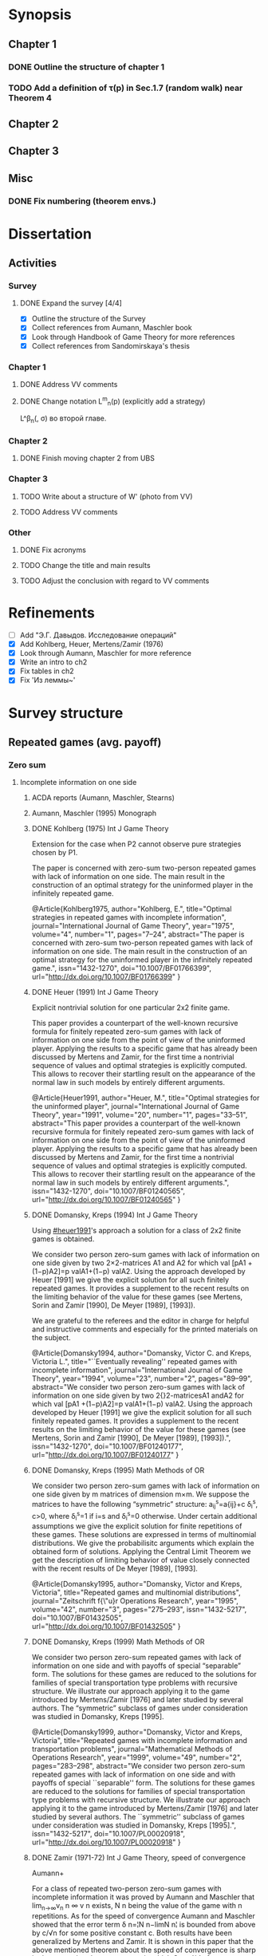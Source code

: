 #+STARTUP: content
* Synopsis
** Chapter 1
*** DONE Outline the structure of chapter 1
CLOSED: [2016-09-16 Fri 14:55]
*** TODO Add a definition of \tau(p) in Sec.1.7 (random walk) near Theorem 4
** Chapter 2
** Chapter 3
** Misc
*** DONE Fix numbering (theorem envs.)
CLOSED: [2016-09-16 Fri 11:21]

* Dissertation
** Activities
*** Survey
**** DONE Expand the survey [4/4]
CLOSED: [2016-09-09 Fri 14:57]
- [X] Outline the structure of the Survey
- [X] Collect references from Aumann, Maschler book
- [X] Look through Handbook of Game Theory for more references
- [X] Collect references from Sandomirskaya's thesis
:LOGBOOK:
CLOCK: [2016-09-06 Tue 13:20]--[2016-09-06 Tue 13:44] =>  0:24
CLOCK: [2016-09-06 Tue 12:58]--[2016-09-06 Tue 13:06] =>  0:08
:END:
*** Chapter 1
**** DONE Address VV comments
CLOSED: [2016-09-20 Tue 13:36]
**** DONE Change notation L^m_n(p) (explicitly add a strategy)
CLOSED: [2016-09-20 Tue 13:36]
L^\beta_n(\p, \sigma) во второй главе.
*** Chapter 2
**** DONE Finish moving chapter 2 from UBS
CLOSED: [2016-09-04 Sun 17:15]
:LOGBOOK:
CLOCK: [2016-09-04 Sun 16:23]--[2016-09-04 Sun 17:00] =>  0:37
CLOCK: [2016-09-04 Sun 15:45]--[2016-09-04 Sun 16:21] =>  0:36
CLOCK: [2016-09-04 Sun 15:10]--[2016-09-04 Sun 15:40] =>  0:30
CLOCK: [2016-09-03 Sat 17:13]--[2016-09-03 Sat 17:37] =>  0:24
CLOCK: [2016-09-03 Sat 16:13]--[2016-09-03 Sat 16:34] =>  0:21
CLOCK: [2016-09-03 Sat 15:05]--[2016-09-03 Sat 15:34] =>  0:29
CLOCK: [2016-09-03 Sat 13:33]--[2016-09-03 Sat 13:34] =>  0:01
:END:
*** Chapter 3
**** TODO Write about a structure of W' (photo from VV)
**** TODO Address VV comments
*** Other
**** DONE Fix acronyms
CLOSED: [2016-09-06 Tue 12:50]
:LOGBOOK:
CLOCK: [2016-09-05 Mon 22:54]--[2016-09-05 Mon 23:17] =>  0:23
:END:
**** TODO Change the title and main results
**** TODO Adjust the conclusion with regard to VV comments
* Refinements
- [ ] Add "Э.Г. Давыдов. Исследование операций"
- [X] Add Kohlberg, Heuer, Mertens/Zamir (1976)
- [X] Look through Aumann, Maschler for more reference
- [X] Write an intro to ch2
- [X] Fix tables in ch2
- [X] Fix 'Из леммы~\ref{ch3:lower-bound:eq:K1(q,pi)}'

* Survey structure
:PROPERTIES:
:VISIBILITY: folded
:END:
** Repeated games (avg. payoff)
*** Zero sum
**** Incomplete information on one side
***** ACDA reports (Aumann, Maschler, Stearns)
***** Aumann, Maschler (1995) Monograph
***** DONE Kohlberg (1975) Int J Game Theory
CLOSED: [2016-09-09 Fri 11:55]
Extension for the case when P2 cannot observe pure strategies chosen by P1.
:abstract:
The paper is concerned with zero-sum two-person repeated games with lack of
information on one side. The main result in the construction of an optimal
strategy for the uninformed player in the infinitely repeated game.
:END:
:bibtex:
@Article{Kohlberg1975,
author="Kohlberg, E.",
title="Optimal strategies in repeated games with incomplete information",
journal="International Journal of Game Theory",
year="1975",
volume="4",
number="1",
pages="7--24",
abstract="The paper is concerned with zero-sum two-person repeated games with lack of information on one side. The main result in the construction of an optimal strategy for the uninformed player in the infinitely repeated game.",
issn="1432-1270",
doi="10.1007/BF01766399",
url="http://dx.doi.org/10.1007/BF01766399"
}
:END:
***** DONE Heuer (1991) Int J Game Theory
CLOSED: [2016-09-09 Fri 11:57]
:PROPERTIES:
:CUSTOM_ID: heuer1991
:END:
Explicit nontrivial solution for one particular 2x2 finite game.
:abstract:
This paper provides a counterpart of the well-known recursive formula for
finitely repeated zero-sum games with lack of information on one side from the
point of view of the uninformed player. Applying the results to a specific game
that has already been discussed by Mertens and Zamir, for the first time a
nontrivial sequence of values and optimal strategies is explicitly computed.
This allows to recover their startling result on the appearance of the normal
law in such models by entirely different arguments.
:END:
:bibtex:
@Article{Heuer1991,
author="Heuer, M.",
title="Optimal strategies for the uninformed player",
journal="International Journal of Game Theory",
year="1991",
volume="20",
number="1",
pages="33--51",
abstract="This paper provides a counterpart of the well-known recursive formula for finitely repeated zero-sum games with lack of information on one side from the point of view of the uninformed player. Applying the results to a specific game that has already been discussed by Mertens and Zamir, for the first time a nontrivial sequence of values and optimal strategies is explicitly computed. This allows to recover their startling result on the appearance of the normal law in such models by entirely different arguments.",
issn="1432-1270",
doi="10.1007/BF01240565",
url="http://dx.doi.org/10.1007/BF01240565"
}
:END:
***** DONE Domansky, Kreps (1994) Int J Game Theory
CLOSED: [2016-09-09 Fri 11:58]
Using [[#heuer1991]]'s approach a solution for a class of 2x2 finite games is obtained.
:abstract:
We consider two person zero-sum games with lack of information on one side given
by two 2×2-matrices A1 and A2 for which val [pA1 +(1−p)A2]=p valA1+(1−p) valA2.
Using the approach developed by Heuer [1991] we give the explicit solution for
all such finitely repeated games. It provides a supplement to the recent results
on the limiting behavior of the value for these games (see Mertens, Sorin and
Zamir [1990], De Meyer [1989], [1993]).

We are grateful to the referees and the editor in charge for helpful and
instructive comments and especially for the printed materials on the subject.
:END:
:bibtex:
@Article{Domansky1994,
author="Domansky, Victor C.
and Kreps, Victoria L.",
title="``Eventually revealing'' repeated games with incomplete information",
journal="International Journal of Game Theory",
year="1994",
volume="23",
number="2",
pages="89--99",
abstract="We consider two person zero-sum games with lack of information on one side given by two 2{\texttimes}2-matricesA1 andA2 for which val [pA1 +(1−p)A2]=p valA1+(1−p) valA2. Using the approach developed by Heuer [1991] we give the explicit solution for all such finitely repeated games. It provides a supplement to the recent results on the limiting behavior of the value for these games (see Mertens, Sorin and Zamir [1990], De Meyer [1989], [1993]).",
issn="1432-1270",
doi="10.1007/BF01240177",
url="http://dx.doi.org/10.1007/BF01240177"
}
:END:
***** DONE Domansky, Kreps (1995) Math Methods of OR
CLOSED: [2016-09-09 Fri 11:59]
:abstract:
We consider two person zero-sum games with lack of information on one side given
by m matrices of dimension m×m. We suppose the matrices to have the following
“symmetric” structure: a_{ij}^s=a{ij}+c δ_i^s, c>0, where δ_i^s=1 if i=s and δ_i^s=0 otherwise.
Under certain additional assumptions we give the explicit solution for finite
repetitions of these games. These solutions are expressed in terms of
multinomial distributions. We give the probabilisitc arguments which explain the
obtained form of solutions. Applying the Central Limit Theorem we get the
description of limiting behavior of value closely connected with the recent
results of De Meyer [1989], [1993].
:END:
:bibtex:
@Article{Domansky1995,
author="Domansky, Victor
and Kreps, Victoria",
title="Repeated games and multinomial distributions",
journal="Zeitschrift f{\"u}r Operations Research",
year="1995",
volume="42",
number="3",
pages="275--293",
issn="1432-5217",
doi="10.1007/BF01432505",
url="http://dx.doi.org/10.1007/BF01432505"
}
:END:
***** DONE Domansky, Kreps (1999) Math Methods of OR
CLOSED: [2016-09-09 Fri 12:06]
:abstract:
We consider two person zero-sum repeated games with lack of information on one
side and with payoffs of special “separable” form. The solutions for these games
are reduced to the solutions for families of special transportation type
problems with recursive structure. We illustrate our approach applying it to the
game introduced by Mertens/Zamir [1976] and later studied by several authors.
The “symmetric” subclass of games under consideration was studied in Domansky,
Kreps [1995].
:END:
:bibtex:
@Article{Domansky1999,
author="Domansky, Victor
and Kreps, Victoria",
title="Repeated games with incomplete information and transportation problems",
journal="Mathematical Methods of Operations Research",
year="1999",
volume="49",
number="2",
pages="283--298",
abstract="We consider two person zero-sum repeated games with lack of information on one side and with payoffs of special ``separable'' form. The solutions for these games are reduced to the solutions for families of special transportation type problems with recursive structure. We illustrate our approach applying it to the game introduced by Mertens/Zamir [1976] and later studied by several authors. The ``symmetric'' subclass of games under consideration was studied in Domansky, Kreps [1995].",
issn="1432-5217",
doi="10.1007/PL00020918",
url="http://dx.doi.org/10.1007/PL00020918"
}
:END:
***** DONE Zamir (1971-72) Int J Game Theory, speed of convergence
CLOSED: [2016-09-09 Fri 11:41]
Aumann+
:abstract:
For a class of repeated two-person zero-sum games with incomplete information it
was proved by Aumann and Maschler that lim_{n→∞}v_n n ∞ v n exists, Ν n being the value
of the game with n repetitions. As for the speed of convergence Aumann and Maschler
showed that the error term δ n=¦Ν n−limΝ n¦ is bounded from above by c/√n for some
positive constant c. Both results have been generalized by Mertens and Zamir. It is
shown in this paper that the above mentioned theorem about the speed of
convergence is sharp in the sense that there are games in which δ n≥c′/√n for
some positive constant c′. However there are games for which δn is of a lower
order of magnitude, for instancec′(logn)/n≤δ n≤c (logn)/n orc′/n≤δ n≤c/n.
Sufficient conditions are given here for games to belong to one of these
categories as well as examples of games from each category.
:END:
:bibtex:
@Article{Zamir1971,
author="Zamir, Shmuel",
title="On the relation between finitely and infinitely repeated games with incomplete information",
journal="International Journal of Game Theory",
year="1971",
volume="1",
number="1",
pages="179--198",
abstract="For a class of repeated two-person zero-sum games with incomplete information it was proved byAumann andMaschler that                                                                          {\$}{\$}{\backslash}mathop {\{}{\backslash}lim {\}}{\backslash}limits{\_}{\{}n {\backslash}to {\backslash}infty {\}} v{\_}n{\$}{\$}                 exists,$\Nu$n being the value of the game withn repetitions. As for the speed of convergenceAumann andMaschler showed that the error term$\delta$n={\textbrokenbar}$\Nu$n−lim$\Nu$n{\textbrokenbar} is bounded from above byc/{\textsurd}n for some positive constantc. Both results have been generalized byMertens andZamir. It is shown in this paper that the above mentioned theorem about the speed of convergence is sharp in the sense that there are games in which$\delta$n≥c{\textasciiacutex}/{\textsurd}n for some positive constantc{\textasciiacutex}. However there are games for which $\delta$n is of a lower order of magnitude, for instancec{\textasciiacutex}(logn)/n≤$\delta$n≤c (logn)/n orc{\textasciiacutex}/n≤$\delta$n≤c/n. Sufficient conditions are given here for games to belong to one of these categories as well as examples of games from each category.",
issn="1432-1270",
doi="10.1007/BF01753442",
url="http://dx.doi.org/10.1007/BF01753442"
}
:END:
***** DONE Mertens, Zamir (1976b) The Normal Distribution and repeated games
CLOSED: [2016-09-09 Fri 11:47]
The error term
Aumann+
:abstract:
#+BEGIN_SRC latex
For a reperated zero-sum two-person game with incomplete information discussed
byZamir, it is proved here that {\$}{\$}{\backslash}mathop {\{}{\backslash}lim
{\}}{\backslash}limits{\_}{\{}n {\backslash}to {\backslash}infty {\}}
{\backslash}sqrt n v{\_}n (p) = {\backslash}phi (p){\$}{\$} where$\phi$ (p) is
the normal density function evaluated at itsp-quantile (i.e.
{\$}{\$}{\backslash}phi (p) = {\backslash}frac{\{}1{\}}{\{}{\{}{\backslash}sqrt
{\{}2{\backslash}pi {\}} {\}}{\}}e^{\{} - ({\{}1
{\backslash}mathord{\{}{\backslash}left/ {\{}{\backslash}vphantom {\{}1
2{\}}{\}} {\backslash}right. {\backslash}kern-{\backslash}nulldelimiterspace{\}}
2{\}})x^2 {\}} p{\$}{\$} where
{\$}{\$}{\backslash}frac{\{}1{\}}{\{}{\{}{\backslash}sqrt {\{}2{\backslash}pi
{\}} {\}}{\}}{\backslash}mathop {\{}{\backslash}smallint ^p
{\}}{\backslash}limits{\_}{\{} - {\backslash}infty {\}}^x e^{\{} - ({\{}1
{\backslash}mathord{\{}{\backslash}left/ {\{}{\backslash}vphantom {\{}1
2{\}}{\}} {\backslash}right. {\backslash}kern-{\backslash}nulldelimiterspace{\}}
2{\}})x^2 {\}} dx = p{\$}{\$} . Here for 0⩽p⩽1, (p, 1 −p) is the a priori
probability distribution on two states of nature, the actual state of nature is
known to the maximizer but not to the minimizer.v n (p) is the minimax value of
the game withn stages.
#+END_SRC
:END:
:bibtex:
@Article{Mertens1976,
author="Mertens, J. -F.
and Zamir, S.",
title="The normal distribution and repeated games",
journal="International Journal of Game Theory",
year="1976",
volume="5",
number="4",
pages="187--197",
abstract="For a reperated zero-sum two-person game with incomplete information discussed byZamir, it is proved here that                                                                          {\$}{\$}{\backslash}mathop {\{}{\backslash}lim {\}}{\backslash}limits{\_}{\{}n {\backslash}to {\backslash}infty {\}} {\backslash}sqrt n v{\_}n (p) = {\backslash}phi (p){\$}{\$}                 where$\phi$ (p) is the normal density function evaluated at itsp-quantile (i.e.                                                                          {\$}{\$}{\backslash}phi (p) = {\backslash}frac{\{}1{\}}{\{}{\{}{\backslash}sqrt {\{}2{\backslash}pi {\}} {\}}{\}}e^{\{} - ({\{}1 {\backslash}mathord{\{}{\backslash}left/ {\{}{\backslash}vphantom {\{}1 2{\}}{\}} {\backslash}right. {\backslash}kern-{\backslash}nulldelimiterspace{\}} 2{\}})x^2 {\}} p{\$}{\$}                 where                                                                          {\$}{\$}{\backslash}frac{\{}1{\}}{\{}{\{}{\backslash}sqrt {\{}2{\backslash}pi {\}} {\}}{\}}{\backslash}mathop {\{}{\backslash}smallint ^p {\}}{\backslash}limits{\_}{\{} - {\backslash}infty {\}}^x e^{\{} - ({\{}1 {\backslash}mathord{\{}{\backslash}left/ {\{}{\backslash}vphantom {\{}1 2{\}}{\}} {\backslash}right. {\backslash}kern-{\backslash}nulldelimiterspace{\}} 2{\}})x^2 {\}} dx = p{\$}{\$}                . Here for 0⩽p⩽1, (p, 1 −p) is the a priori probability distribution on two states of nature, the actual state of nature is known to the maximizer but not to the minimizer.v                  n                (p) is the minimax value of the game withn stages.",
issn="1432-1270",
doi="10.1007/BF01761601",
url="http://dx.doi.org/10.1007/BF01761601"
}
:END:
***** DONE Mertens, Zamir (1977) The maximal variation of a bounded martingale
CLOSED: [2016-09-09 Fri 11:47]
The error term
Aumann+
:abstract:
Let {\$}{\$}{\backslash}chi {\_}0^n = {\backslash}left{\backslash}{\{}
{\{}X{\_}t {\}} {\backslash}right{\backslash}{\}}{\_}0^n {\$}{\$} be a
martingale such that 0≦Xi≦1;i=0, {\ldots},n. For 0≦p≦1 denote by ℳ p n the set
of all such martingales satisfying alsoE(X0)=p. Thevariation of a martingale
$\chi$ 0 n is denoted byV 0 n and defined by {\$}{\$}V({\backslash}chi {\_}0^n )
= E{\backslash}left( {\{}{\backslash}sum {\{}{\_}{\{}l = 0{\}}^{\{}n - 1{\}}
{\}} {\backslash}left| {\{}X{\_}{\{}l + 1{\}} - X{\_}l {\}}
{\backslash}right|{\}} {\backslash}right){\$}{\$} . It is proved that
{\$}{\$}{\backslash}mathop {\{}{\backslash}lim {\}}{\backslash}limits{\_}{\{}n
{\backslash}to {\backslash}infty {\}} {\backslash}left{\backslash}{\{}
{\{}{\backslash}mathop {\{}Sup{\}}{\backslash}limits{\_}{\{}x{\_}0^n
{\backslash}in {\backslash}mathcal{\{}M{\}}{\_}p^n {\}} {\backslash}left[
{\{}{\backslash}frac{\{}1{\}}{\{}{\{}{\backslash}sqrt n
{\}}{\}}V({\backslash}chi {\_}0^n ){\}} {\backslash}right]{\}}
{\backslash}right{\backslash}{\}} = {\backslash}phi (p){\$}{\$} , where ϕ(p) is
the well known normal density evaluated at itsp-quantile, i.e.
{\$}{\$}{\backslash}phi (p) = {\backslash}frac{\{}1{\}}{\{}{\{}{\backslash}sqrt
{\{}2{\backslash}pi {\}} {\}}{\}}{\backslash}exp ( -
{\backslash}frac{\{}1{\}}{\{}2{\}}{\backslash}chi {\_}p^2 ) where
{\backslash}int{\_}{\{} - {\backslash}alpha {\}}^{\{}x{\_}p {\}}
{\{}{\backslash}frac{\{}1{\}}{\{}{\{}{\backslash}sqrt {\{}2{\backslash}pi {\}}
{\}}{\}}{\backslash}exp ( - {\backslash}frac{\{}1{\}}{\{}2{\}}{\backslash}chi ^2
){\}} dx = p{\$}{\$} . A sequence of martingales $\chi$ 0 n ,n=1,2, {\ldots} is
constructed so as to satisfy {\$}{\$}{\backslash}lim {\_}{\{}n {\backslash}to
{\backslash}infty {\}} (1/{\backslash}sqrt n )V({\backslash}chi {\_}0^n ) =
{\backslash}phi (p){\$}{\$} .
:END:
:bibtex:
@Article{Mertens1977,
author="Mertens, Jean-Francois
and Zamir, Shmuel",
title="The maximal variation of a bounded martingale",
journal="Israel Journal of Mathematics",
year="1977",
volume="27",
number="3",
pages="252--276",
abstract="Let                                                                          {\$}{\$}{\backslash}chi {\_}0^n  = {\backslash}left{\backslash}{\{} {\{}X{\_}t {\}} {\backslash}right{\backslash}{\}}{\_}0^n {\$}{\$}                 be a martingale such that 0≦Xi≦1;i=0, {\ldots},n. For 0≦p≦1 denote by ℳ                                      p                                                        n                                   the set of all such martingales satisfying alsoE(X0)=p. Thevariation of a martingale $\chi$                  0                                      n                                   is denoted byV                                  0                                      n                                   and defined by                                                                          {\$}{\$}V({\backslash}chi {\_}0^n ) = E{\backslash}left( {\{}{\backslash}sum {\{}{\_}{\{}l = 0{\}}^{\{}n - 1{\}} {\}} {\backslash}left| {\{}X{\_}{\{}l + 1{\}}  - X{\_}l {\}} {\backslash}right|{\}} {\backslash}right){\$}{\$}                . It is proved that                                                                          {\$}{\$}{\backslash}mathop {\{}{\backslash}lim {\}}{\backslash}limits{\_}{\{}n {\backslash}to {\backslash}infty {\}} {\backslash}left{\backslash}{\{} {\{}{\backslash}mathop {\{}Sup{\}}{\backslash}limits{\_}{\{}x{\_}0^n  {\backslash}in {\backslash}mathcal{\{}M{\}}{\_}p^n {\}} {\backslash}left[ {\{}{\backslash}frac{\{}1{\}}{\{}{\{}{\backslash}sqrt n {\}}{\}}V({\backslash}chi {\_}0^n ){\}} {\backslash}right]{\}} {\backslash}right{\backslash}{\}} = {\backslash}phi (p){\$}{\$}                , where ϕ(p) is the well known normal density evaluated at itsp-quantile, i.e.                                                                          {\$}{\$}{\backslash}phi (p) = {\backslash}frac{\{}1{\}}{\{}{\{}{\backslash}sqrt {\{}2{\backslash}pi {\}} {\}}{\}}{\backslash}exp ( - {\backslash}frac{\{}1{\}}{\{}2{\}}{\backslash}chi {\_}p^2 )   where   {\backslash}int{\_}{\{} - {\backslash}alpha {\}}^{\{}x{\_}p {\}} {\{}{\backslash}frac{\{}1{\}}{\{}{\{}{\backslash}sqrt {\{}2{\backslash}pi {\}} {\}}{\}}{\backslash}exp ( - {\backslash}frac{\{}1{\}}{\{}2{\}}{\backslash}chi ^2 ){\}} dx = p{\$}{\$}                . A sequence of martingales $\chi$                  0                                      n                                  ,n=1,2, {\ldots} is constructed so as to satisfy                                                                          {\$}{\$}{\backslash}lim {\_}{\{}n {\backslash}to {\backslash}infty {\}} (1/{\backslash}sqrt n )V({\backslash}chi {\_}0^n ) = {\backslash}phi (p){\$}{\$}                .",
issn="1565-8511",
doi="10.1007/BF02756487",
url="http://dx.doi.org/10.1007/BF02756487"
}
:END:

**** Incomplete information on both sides
***** Mertens, Zamir (1971) Int J Game Theory
The value of two-person zero-sum repeated games with lack of information on both sides
***** DONE Mertens, Zamir (1977b) J Math Analysis and Application
CLOSED: [2016-09-09 Fri 14:05]
A duality theorem on a pair of simultaneous functional equations
:abstract:
Given P and Q convex compact sets in RkandRs, respectively, and u a continuous
real valued function on P × Q, we consider the following pair of dual problems:
Problem I—Minimize ƒ so that ƒ: P × Q → R and ƒ ⩾ CavpVexq × max(u, ƒ). Problem
II—Maximize g so that g: P × Q → R and g ⩽ Vexq × Cavpmin(u, g). Here Cavp is
the operation of concavification of a function with respect to the variable p ϵ
P (for each fixed q ϵ Q). Similarly, Vexq is the operation of convexification
with respect to q ϵ Q. Maximum and minimum are taken here in the partial
ordering of pointwise comparison: ƒ ⩽ g means ƒ(p, q) ⩽ g(p, q) ∀(p, q) ϵ P × Q.
It is proved here that both problems have the same solution which is also the
unique simultaneous solution of the following pair of functional equations: (i)
ƒ = Vexqmax(u, ƒ). (ii) ƒ = Cavpmin(u, ƒ). The problem arises in game theory,
but the proof here is purely analytical and makes no use of game-theoretical
concepts.
:END:
:bibtex:
@article{MERTENS1977550,
title = "A duality theorem on a pair of simultaneous functional equations",
journal = "Journal of Mathematical Analysis and Applications",
volume = "60",
number = "2",
pages = "550 - 558",
year = "1977",
note = "",
issn = "0022-247X",
doi = "http://dx.doi.org/10.1016/0022-247X(77)90041-5",
url = "http://www.sciencedirect.com/science/article/pii/0022247X77900415",
author = "Jean François Mertens and Shmuel Zamir",
abstract = "Given P and Q convex compact sets in RkandRs, respectively, and u a continuous real valued function on P × Q, we consider the following pair of dual problems: Problem I—Minimize ƒ so that ƒ: P × Q → R and ƒ ⩾ CavpVexq × max(u, ƒ). Problem II—Maximize g so that g: P × Q → R and g ⩽ Vexq × Cavpmin(u, g). Here Cavp is the operation of concavification of a function with respect to the variable p ϵ P (for each fixed q ϵ Q). Similarly, Vexq is the operation of convexification with respect to q ϵ Q. Maximum and minimum are taken here in the partial ordering of pointwise comparison: ƒ ⩽ g means ƒ(p, q) ⩽ g(p, q) ∀(p, q) ϵ P × Q. It is proved here that both problems have the same solution which is also the unique simultaneous solution of the following pair of functional equations: (i) ƒ = Vexqmax(u, ƒ). (ii) ƒ = Cavpmin(u, ƒ). The problem arises in game theory, but the proof here is purely analytical and makes no use of game-theoretical concepts."
          }
:END:
***** DONE Sorin (1984b) J Math Analysis and Applications
CLOSED: [2016-09-09 Fri 14:05]
On a pair of simultaneous functional equations
:abstract:
For each p in the simplex P of Rk we introduce convex subsets of P, ΠI(p) and
ΠII(p). For f a real function on P we define Cav1f to be the smallest function
greater than f on P and concave on Π1(p) for each p in P (and similarly VexIIf).
Given u a continuous real function on P we prove that the following problems:
Minimizef;f:→R, f⩽CavI VexII max{u,f}Minimizef;f:→R, f⩾VexII CavI min{u,f} have
the same solution which is also the only solution of f = Vex11 max{u,f} = Cav1
min{u,f}. This is an extension of a former proof by Mertens and Zamir for the
case where P is a. product of convex R and S with ΠI(p) = r × S and ΠII(p) = R ×
s.
:END:
:bibtex:
@article{SORIN1984296,
title = "On a pair of simultaneous functional equations",
journal = "Journal of Mathematical Analysis and Applications",
volume = "98",
number = "1",
pages = "296 - 303",
year = "1984",
note = "",
issn = "0022-247X",
doi = "http://dx.doi.org/10.1016/0022-247X(84)90296-8",
url = "http://www.sciencedirect.com/science/article/pii/0022247X84902968",
author = "S Sorin",
abstract = "For each p in the simplex P of Rk we introduce convex subsets of P, ΠI(p) and ΠII(p). For f a real function on P we define Cav1f to be the smallest function greater than f on P and concave on Π1(p) for each p in P (and similarly VexIIf). Given u a continuous real function on P we prove that the following problems: Minimizef;f:→R, f⩽CavI VexII max{u,f}Minimizef;f:→R, f⩾VexII CavI min{u,f} have the same solution which is also the only solution of f = Vex11 max{u,f} = Cav1 min{u,f}. This is an extension of a former proof by Mertens and Zamir for the case where P is a. product of convex R and S with ΠI(p) = r × S and ΠII(p) = R × s."
}
:END:
*** Non-zero sum
**** Incomplete information on one side
***** Characterization of Nash equilibria
****** DONE Hart (1985) Math of OR
CLOSED: [2016-09-09 Fri 14:15]
Nonzero-sum two-person repeated games with incomplete information
:abstract:
Characterization of all equilibria of nonzero-sum two-person repeated games with
incomplete information, in the standard one-sided information case. Informally,
each such equilibrium is described by a sequence of communications between the
players (consisting of information transmission and coordination), leading to
some individually rational agreement. Formally, the concept of a bi-martingale
is introduced.
:END:
:bibtex:
@article{hart85,
 author = {Sergiu Hart},
 journal = {Mathematics of Operations Research},
 number = {1},
 pages = {117-153},
 publisher = {INFORMS},
 title = {Nonzero-Sum Two-Person Repeated Games with Incomplete Information},
 volume = {10},
 year = {1985}
}
:END:
****** DONE Aumann, Hart (1986) Isreal J of Math
CLOSED: [2016-09-09 Fri 14:15]
Bi-convexity and bi-martingales
:abstract:
A set in a product spaceX{\texttimes}Y isbi-convex if all itsx- andy-sections
are convex. Abi-martingale is a martingale with values inX{\texttimes}Y whosex-
andy-coordinates change only one at a time. This paper investigates the limiting
behavior of bimartingales in terms of thebi-convex hull of a set --- the
smallest bi-convex set containing it --- and of several related concepts
generalizing the concept of separation to the bi-convex case.
:END:
:bibtex:
@Article{Aumann1986,
author="Aumann, Robert J.
and Hart, Sergiu",
title="Bi-convexity and bi-martingales",
journal="Israel Journal of Mathematics",
year="1986",
volume="54",
number="2",
pages="159--180",
abstract="A set in a product spaceX{\texttimes}Y isbi-convex if all itsx- andy-sections are convex. Abi-martingale is a martingale with values inX{\texttimes}Y whosex- andy-coordinates change only one at a time. This paper investigates the limiting behavior of bimartingales in terms of thebi-convex hull of a set --- the smallest bi-convex set containing it --- and of several related concepts generalizing the concept of separation to the bi-convex case.",
issn="1565-8511",
doi="10.1007/BF02764940",
url="http://dx.doi.org/10.1007/BF02764940"
}
:END:
***** Existence of equilibrium
****** DONE Sorin (1983) Int J Game Theory, two states of nature
CLOSED: [2016-09-09 Fri 14:17]
Some results on the existence of Nash equilibria for non-zero-sum games with incomplete information
Th: if the number of statues of nature is 2, then \Gamma(p) has a Nash equilibrium for every p.
:abstract:
We prove the existence of Nash equilibria for two person non-zero sum repeated
games with lack of information on one side and two states of nature.
:END:
:bibtex:
@Article{Sorin1983,
author="Sorin, S.",
title="Some results on the existence of Nash equilibria for non-zero sum games with incomplete information",
journal="International Journal of Game Theory",
year="1983",
volume="12",
number="4",
pages="193--205",
abstract="We prove the existence of Nash equilibria for two person non-zero sum repeated games with lack of information on one side and two states of nature.",
issn="1432-1270",
doi="10.1007/BF01769090",
url="http://dx.doi.org/10.1007/BF01769090"
}
:END:
***** Communication and correlated equilibria (won't cover)
** Random walks (early)
*** DONE Bachelier
CLOSED: [2016-09-09 Fri 14:23]
*** Kyle (1985) Econometrica
**** DONE Add a note about noise traders (фоновые игроки)
CLOSED: [2016-09-09 Fri 14:18]
*** DONE Back (1995) The Review of Financial Studies
CLOSED: [2016-09-09 Fri 14:22]
:abstract:
The continuous-time version of Kyle's (1985) model of asset pricing with
asymmetric information is studied. It is shown that there is a unique
equilibrium pricing rule within a certain class. This pricing rule is obtained
in closed form for general distributions of the asset value. A particular
example is a lognormal distribution, for which the equilibrium price process is
a geometric Brownian motion. General trading strategies are allowed. In
equilibrium, the informed agent, who is risk neutral, has many optima, but he
does not correlate his trades locally with the noise trades nor does he submit
discrete orders.
:END:
:bibtex:
@article{10.2307/2962132,
 ISSN = {08939454, 14657368},
 URL = {http://www.jstor.org/stable/2962132},
 abstract = {The continuous-time version of Kyle's (1985) model of asset pricing with asymmetric information is studied. It is shown that there is a unique equilibrium pricing rule within a certain class. This pricing rule is obtained in closed form for general distributions of the asset value. A particular example is a lognormal distribution, for which the equilibrium price process is a geometric Brownian motion. General trading strategies are allowed. In equilibrium, the informed agent, who is risk neutral, has many optima, but he does not correlate his trades locally with the noise trades nor does he submit discrete orders.},
 author = {Kerry Back},
 journal = {The Review of Financial Studies},
 number = {3},
 pages = {387-409},
 publisher = {[Oxford University Press, Society for Financial Studies]},
 title = {Insider Trading in Continuous Time},
 volume = {5},
 year = {1992}
}
:END:
*** DONE Subrahmanyam (1991) The Review of Financial Studies
CLOSED: [2016-09-09 Fri 14:22]
:abstract:
A model of a noncompetitive speculative market is analyzed in which privately
informed traders and market makers are risk averse. Market liquidity is found to
be nonmonotonic in the number of informed traders, their degree of risk
aversion, and the precision of their information. It is also shown that
increased liquidity trading leads to reduced priced efficiency, and that, under
endogenous information acquisition, market liquidity may also be nonmonotonic in
the variance of liquidity trades.
:END:
:bibtex:
@article{Subrahmanyam01071991,
author = {Subrahmanyam, Avanidhar}, 
title = {Risk Aversion, Market Liquidity, and Price Efficiency},
volume = {4}, 
number = {3}, 
pages = {417-441}, 
year = {1991}, 
doi = {10.1093/rfs/4.3.417}, 
abstract ={A model of a noncompetitive speculative market is analyzed in which privately informed traders and market makers are risk averse. Market liquidity is found to be nonmonotonic in the number of informed traders, their degree of risk aversion, and the precision of their information. It is also shown that increased liquidity trading leads to reduced priced efficiency, and that, under endogenous information acquisition, market liquidity may also be nonmonotonic in the variance of liquidity trades.}, 
URL = {http://rfs.oxfordjournals.org/content/4/3/417.abstract}, 
eprint = {http://rfs.oxfordjournals.org/content/4/3/417.full.pdf+html}, 
journal = {Review of Financial Studies} 
}
:END:
** Insider bidding (sum payoff)
*** Continuous
**** 2 states
***** De Meyer, Saley (2002) Int J Game Theory
**** Continuum of states
***** De Meyer, Saley (2002) Preb.
**** Arbitrary transaction mechanism
***** De Meyer (2010)
***** Gensbittel (2015) Mathematics of OR
**** Risk averse market makers
***** DONE De Meyer (2015) Tech Report
CLOSED: [2016-09-09 Fri 14:28]
Price dynamics on a risk averse market with asymmetric information
:abstract:
A market with asymmetric information can be viewed as a repeated exchange game
between an informed sector and an uniformed sector. The case where all agents in
the market are risk neutral was analyzed in De Meyer [2010]. The main result of
that paper was that the price process in this risk neutral environment should be
a particular kind o Brownian martingale called CMMV. This type of dynamics is
due to the strategic use of their private information by the informed agents. In
this paper, we generalize this analysis to the case of a risk averse market. Our
main result is that the price process is still a CMMV under a martingale
equivalent measure
:END:
:bibtex:
@TechReport{RePEc:mse:cesdoc:15054,
  author={Bernard De Meyer and Gaëtan Fournier},
  title={{Price dynamics on a risk averse market with asymmetric information}},
  year=2015,
  month=Jun,
  institution={Université Panthéon-Sorbonne (Paris 1), Centre d'Economie de la Sorbonne},
  type={Documents de travail du Centre d'Economie de la Sorbonne},
  url={https://ideas.repec.org/p/mse/cesdoc/15054.html},
  number={15054},
  abstract={A market with asymmetric information can be viewed as a repeated exchange game between an informed sector and an uniformed sector. The case where all agents in the market are risk neutral was analyzed in De Meyer [2010]. The main result of that paper was that the price process in this risk neutral environment should be a particular kind o Brownian martingale called CMMV. This type of dynamics is due to the strategic use of their private information by the informed agents. In this paper, we generalize this analysis to the case of a risk averse market. Our main result is that the price process is still a CMMV under a martingale equivalent measure},
  keywords={Asymmetric information; Price dynamics; Martingales of maximal variation; Repeated games; Martingale},
  doi={},
}
:END:
*** Discrete
**** Infinite duration
***** 2 states
****** Marino, De Meyer (2010) Games and Economic Behavior
****** Domansky (2007) Int J Game Theory
***** Z_+ states
****** DONE Domansky, Kreps (2008) Prob. theory conf proceedings
CLOSED: [2016-09-09 Fri 14:37]
:citation:
Доманский В.К., Крепс В.Л.
Многошаговые торги акциями и повторяющиеся игры N лиц с неполной информацией.
В сборнике: Теория вероятностей, случайные процессы, математическая статистика и приложения. Труды международной научной конференции.
Минск, "Издательский центр БГУ". 2008. С.82--88.
:END:
****** Domansky, Kreps (2011)
****** Domansky, Kreps (2013) (2 assets)
****** Domansky, Kreps (2014) (m assets)
****** Sandomirskaya (2014) UBS (with spread)
**** Finite duration
***** Sandomirskaya, Domansky (2012) MGTA (1 stage)
***** Kreps (2009) Control theory and systems (m <= 3)
***** Sandomirskaya (2013) Dissertation (error term)

* Defense
** Шестаков Олег Владимирович (секретарь совета)
*** +7 (903) 535-67-65
